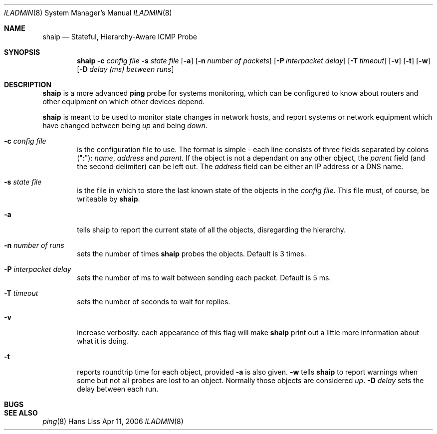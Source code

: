 .\"
.Dd "Apr 11, 2006"
.Dt ILADMIN 8
.Os "Hans Liss"
.Sh NAME
.Nm shaip
.Nd Stateful, Hierarchy-Aware ICMP Probe
.Sh SYNOPSIS
.Nm shaip
.Fl c Ar config file
.Fl s Ar state file
.Op Fl a
.Op Fl n Ar number of packets
.Op Fl P Ar interpacket delay
.Op Fl T Ar timeout
.Op Fl v
.Op Fl t
.Op Fl w
.Op Fl D Ar delay (ms) between runs
.Sh DESCRIPTION
.Nm shaip
is a more advanced
.Nm ping
probe for systems monitoring, which can be configured to know about
routers and other equipment on which other devices depend.
.Pp
.Nm shaip
is meant to be used to monitor state changes in network hosts, and report
systems or network equipment which have changed between being \fIup\fR and being
\fIdown\fR.
.Pp
.Bl -tag -width flag
.It Fl c Ar config file
is the configuration file to use. The format is simple - each line consists
of three fields separated by colons (":"): \fIname\fR, \fIaddress\fR and
\fIparent\fR.
If the object is not a dependant on any other object, the \fIparent\fR field
(and the second delimiter) can be left out. The \fIaddress\fR field can be either
an IP address or a DNS name.
.It Fl s Ar state file
is the file in which to store the last known state of the objects in the
\fIconfig file\fR. This file must, of course, be writeable by
.Nm shaip .
.It Fl a
tells shaip to report the current state of all the objects, disregarding
the hierarchy.
.It Fl n Ar number of runs
sets the number of times
.Nm shaip
probes the objects. Default is 3 times.
.It Fl P Ar interpacket delay
sets the number of ms to wait between sending each packet. Default is 5 ms.
.It Fl T Ar timeout
sets the number of seconds to wait for replies.
.It Fl v
increase verbosity. each appearance of this flag will make
.Nm shaip
print out a little more information about what it is doing.
.It Fl t
reports roundtrip time for each object, provided
.Fl a
is also given.
.Fl w
tells
.Nm shaip
to report warnings when some but not all probes are lost to an object. Normally
those objects are considered \fIup\fR.
.Fl D Ar delay
sets the delay between each run.
.El
.Sh BUGS
.Sh SEE ALSO
.Xr ping 8
